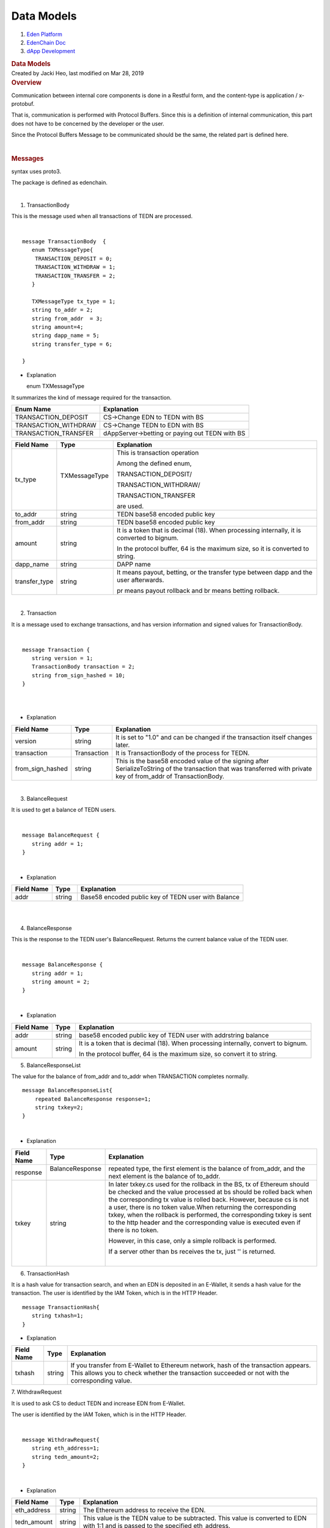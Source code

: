===========================
Data Models
===========================

.. container::
   :name: page

   .. container:: aui-page-panel
      :name: main

      .. container::
         :name: main-header

         .. container::
            :name: breadcrumb-section

            #. `Eden Platform <index.html>`__
            #. `EdenChain Doc <EdenChain-Doc_120848728.html>`__
            #. `dApp Development <dApp-Development_124780598.html>`__

         .. rubric:: Data Models
            :name: title-heading
            :class: pagetitle

      .. container:: view
         :name: content

         .. container:: page-metadata

            Created by Jacki Heo, last modified on Mar 28, 2019

         .. container:: wiki-content group
            :name: main-content

            .. rubric:: Overview
               :name: DataModels-Overview

            Communication between internal core components is done in a
            Restful form, and the content-type is application /
            x-protobuf.

            That is, communication is performed with Protocol Buffers.
            Since this is a definition of internal communication, this
            part does not have to be concerned by the developer or the
            user.

            Since the Protocol Buffers Message to be communicated should
            be the same, the related part is defined here.

            | 

            .. rubric:: Messages
               :name: DataModels-Messages

            syntax uses proto3.

            The package is defined as edenchain.

            | 

            1. TransactionBody

            This is the message used when all transactions of TEDN are
            processed.

            | 

            ::

               message TransactionBody  {
                  enum TXMessageType{
                   TRANSACTION_DEPOSIT = 0;
                   TRANSACTION_WITHDRAW = 1;
                   TRANSACTION_TRANSFER = 2;
                  }

                  TXMessageType tx_type = 1;
                  string to_addr = 2;
                  string from_addr  = 3;
                  string amount=4;
                  string dapp_name = 5;
                  string transfer_type = 6;

               }​

            -  Explanation

                      enum TXMessageType

            It summarizes the kind of message required for the
            transaction.

            .. container:: table-wrap

               ==================== =============================================
               Enum Name            Explanation
               ==================== =============================================
               ​TRANSACTION_DEPOSIT ​CS→Change EDN to TEDN with BS
               TRANSACTION_WITHDRAW CS→Change TEDN to EDN with BS
               TRANSACTION_TRANSFER dAppServer→betting or paying out TEDN with BS
               ==================== =============================================

                    

            .. container:: table-wrap

               ============= =============== ==========================================================================================
               Field Name    Type            Explanation
               ============= =============== ==========================================================================================
               tx_type       TXMessageType ​ This is transaction operation
                                            
                                             Among the defined enum,
                                            
                                             TRANSACTION_DEPOSIT/
                                            
                                             TRANSACTION_WITHDRAW/
                                            
                                             TRANSACTION_TRANSFER
                                            
                                             are used.
               to_addr       string          TEDN base58 encoded public key
               from_addr     string          TEDN base58 encoded public key
               amount        string          It is a token that is decimal (18). When processing internally, it is converted to bignum.
                                            
                                             In the protocol buffer, 64 is the maximum size, so it is converted to string.
               dapp_name     string          DAPP name
               transfer_type string          It means payout, betting, or the transfer type between dapp and the user afterwards.
                                            
                                             pr means payout rollback and br means betting rollback.
               ============= =============== ==========================================================================================

            | 

            2. Transaction

            It is a message used to exchange transactions, and has
            version information and signed values ​​for TransactionBody.

            | 

            ::

               message Transaction {
                  string version = 1;
                  TransactionBody transaction = 2;
                  string from_sign_hashed = 10;
               }​

            | 

            | 

            -  Explanation

            .. container:: table-wrap

               ================ =========== =================================================================================================================================================================
               Field Name       Type        Explanation
               ================ =========== =================================================================================================================================================================
               ​version         string​     It is set to "1.0" and can be changed if the transaction itself changes later.
               transaction      Transaction It is TransactionBody of the process for TEDN.
               from_sign_hashed string      This is the base58 encoded value of the signing after SerializeToString of the transaction that was transferred with private key of from_addr of TransactionBody.
               ================ =========== =================================================================================================================================================================

            | 

            3. BalanceRequest

            It is used to get a balance of TEDN users.

            | 

            ::

               message BalanceRequest {
                  string addr = 1;
               }​

            | 

            -  Explanation

            .. container:: table-wrap

               ========== ======== ===================================================
               Field Name Type     Explanation
               ========== ======== ===================================================
               ​addr      string ​ Base58 encoded public key of TEDN user with Balance
               ========== ======== ===================================================

            | 

            | 

            4. BalanceResponse

            This is the response to the TEDN user's BalanceRequest.
            Returns the current balance value of the TEDN user.

            | 

            ::

               message BalanceResponse {
                  string addr = 1;
                  string amount = 2;
               }​

            | 

            -  Explanation

            .. container:: table-wrap

               ========== ======= ==================================================================================
               Field Name Type    Explanation
               ========== ======= ==================================================================================
               ​addr      string​ base58 encoded public key of TEDN user with addrstring balance
               amount     string  It is a token that is decimal (18). When processing internally, convert to bignum.
                                 
                                  In the protocol buffer, 64 is the maximum size, so convert it to string.
               ========== ======= ==================================================================================

            5. BalanceResponseList

            The value for the balance of from_addr and to_addr when
            TRANSACTION completes normally.

            ::

               message BalanceResponseList{
                   repeated BalanceResponse response=1;
                   string txkey=2;
               }

            | 

            -  Explanation

            .. container:: table-wrap

               ========== ================= ================================================================================================================================================================================================================================================================================================================================================================================================================================================
               Field Name Type              Explanation
               ========== ================= ================================================================================================================================================================================================================================================================================================================================================================================================================================================
               ​response  BalanceResponse ​ repeated type, the first element is the balance of from_addr, and the next element is the balance of to_addr.
               txkey      string            In later txkey.cs used for the rollback in the BS, tx of Ethereum should be checked and the value processed at bs should be rolled back when the corresponding tx value is rolled back. However, because cs is not a user, there is no token value.When returning the corresponding txkey, when the rollback is performed, the corresponding txkey is sent to the http header and the corresponding value is executed even if there is no token.
                                           
                                            However, in this case, only a simple rollback is performed.
                                           
                                            If a server other than bs receives the tx, just '' is returned.
                                           
                                            | 
               ========== ================= ================================================================================================================================================================================================================================================================================================================================================================================================================================================

            6. TransactionHash

            It is a hash value for transaction search, and when an EDN
            is deposited in an E-Wallet, it sends a hash value for the
            transaction. The user is identified by the IAM Token, which
            is in the HTTP Header.

            ::

               message TransactionHash{
                  string txhash=1;
               }​

            -  Explanation

            .. container:: table-wrap

               ========== ======= ===================================================================================================================================================================================
               Field Name Type    Explanation
               ========== ======= ===================================================================================================================================================================================
               ​txhash    string​ If you transfer from E-Wallet to Ethereum network, hash of the transaction appears. This allows you to check whether the transaction succeeded or not with the corresponding value.
               ========== ======= ===================================================================================================================================================================================

            7. WithdrawRequest

            It is used to ask CS to deduct TEDN and increase EDN from
            E-Wallet.

            The user is identified by the IAM Token, which is in the
            HTTP Header.

            | 

            ::

               message WithdrawRequest{
                  string eth_address=1;
                  string tedn_amount=2;
               }

            | 

            -  Explanation

            .. container:: table-wrap

               ============ ======= ==================================================================================================================================
               Field Name   Type    Explanation
               ============ ======= ==================================================================================================================================
               ​eth_address string​ The Ethereum address to receive the EDN.
               tedn_amount  string  This value is the TEDN value to be subtracted. This value is converted to EDN with 1:1 and is passed to the specified eth_address.
               ============ ======= ==================================================================================================================================

            8. HDAddress

            This is the message returned when the E-Wallet requests
            CoinServer's HDAddress with CoinServer.

            | 

            ::

               message HDAddress{
                  string hd_address=1;
               }

            | 

            -  Explanation

            .. container:: table-wrap

               =========== ======= =================================================================================
               Field Name  Type    Explanation
               =========== ======= =================================================================================
               ​hd_address string​ Coin Server's HD Address, which is the address the E-Wallet will receive the EDN.
               =========== ======= =================================================================================

            9. TransactionListRequest

            It is a message used by E-Wallet to request the transaction
            of the current user to TransactionServer.

            | 

            ::

               ​message TransactionListRequest{
                  int32 page = 1;
                  int32 countperpage = 2;
               }

            | 

            -  Explanation

            .. container:: table-wrap

               ============ ====== ==============================================================================================
               Field Name   Type   Explanation
               ============ ====== ==============================================================================================
               ​page        int​32 Requests which page to return when requesting transaction list from E-Wallet or other servers.
               countperpage int32  The row count to display per page.
               ============ ====== ==============================================================================================

            10. TransactionReceipt 

            In addition to the actual Transaction, TransactionReceipt
            has additional information such as the creation date, and
            reads the db value generated by the block commit of the
            supernode.

            | 

            ::

               message TransactionReceipt{
                  string to_addr = 1;
                  string from_addr  = 2;
                  string amount=3;
                  Timestamp regdate=4;
               }​

            | 

            -  Explanation

            .. container:: table-wrap

               ========== ========= ====================================
               Field Name Type      Explanation
               ========== ========= ====================================
               ​to_addr   string​   Address to receive TEDN​
               from_addr  string    Address to send TEDN
               amount     string    The decimal 18 delivered TEDN value.
               regdate    Timestamp The time took to deliver TEDN.
               ========== ========= ====================================

            11. TransactionListResponse

            This is the response to the transaction of the current user
            requested by TransactionListRequest. The Type of the
            internal TransctionBody is always defined as
            RANSACTION_TRANSFER.

            ::

               message TransactionListResponse{
                  int32 totalcount=1;
                  int32 currentpage=2;
                  repeated TransactionReceipt transactions=3;
               }

            -  Explanation

            .. container:: table-wrap

               ============ ================== ==========================================================================================
               Field Name   Type               Explanation
               ============ ================== ==========================================================================================
               ​totalcount  int32​             total transaction count​
               currentpage  int32              This is the page requested in the transaction request and is the page currently requested.
               transactions TransactionReceipt An array of TransactionReceipt, containing transaction content.
               ============ ================== ==========================================================================================

            12. TransactionStream

            It is used to send Binary Transaction to TS in DApp server
            etc.

            Since the data is data that internally has been completed
            until signing, the TS forwards the data to the SuperNode as
            a proxy.

            ::

               message TransactionStream{
                  int32 version=1;
                  string data=2;
                  Transaction tx=3;
               }

            | 

            -  Explanation

            .. container:: table-wrap

               +------------+-----+---------------------------------------------------+
               | Field Name | Typ | Explanation                                       |
               |            | e   |                                                   |
               +============+=====+===================================================+
               | ​version   | int | The data version, depending on the version, the   |
               |            | 32​ | type of data can be different. The current value  |
               |            |     | is 1.                                             |
               +------------+-----+---------------------------------------------------+
               | data       | str | For version 1, it is a json string.               |
               |            | ing |                                                   |
               +------------+-----+---------------------------------------------------+

            13. BalanceRollbackRequest

            It is used when you want to roll back related tx after
            ethereum tx fails when Ethereum transaction is done in
            Coinserver. This information is sent from the BS in the
            BalanceListResponse.

            ::

               message BalanceRollbackRequest {
                  string txkey = 1; 
               }

            | 

            -  Explanation

            .. container:: table-wrap

               +------------+-----+---------------------------------------------------+
               | Field Name | Typ | Explanation                                       |
               |            | e   |                                                   |
               +============+=====+===================================================+
               | ​txkey     | str | The txkey sent by the BS. This is not txhash.     |
               |            | ing |                                                   |
               +------------+-----+---------------------------------------------------+

   .. container::
      :name: footer

      .. container:: section footer-body

         Document generated by Confluence on Mar 28, 2019 12:30

         .. container::
            :name: footer-logo

            `Atlassian <http://www.atlassian.com/>`__


